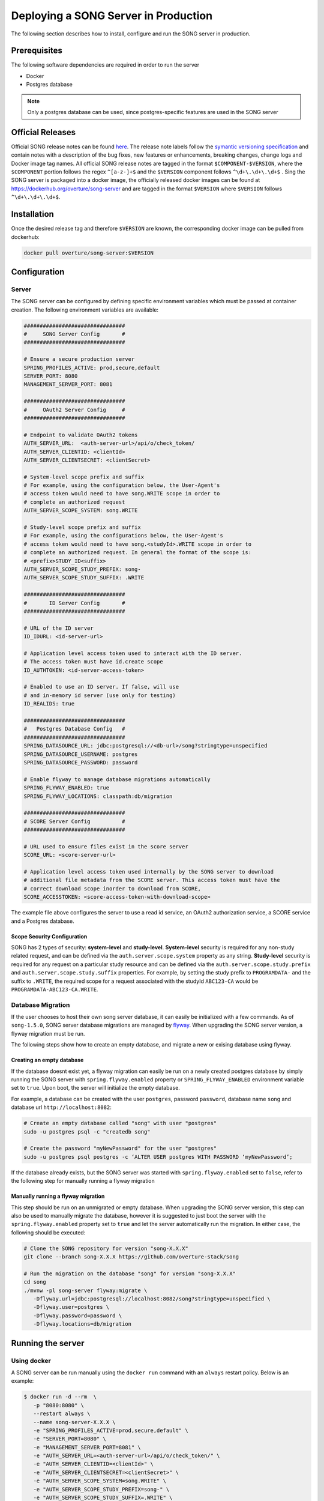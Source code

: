 .. _server_ref:

=======================================
Deploying a SONG Server in Production
=======================================

The following section describes how to install, configure and run the SONG server in production.


.. _server_prereq:

Prerequisites
==================

The following software dependencies are required in order to run the server

- Docker
- Postgres database

.. note::
    Only a postgres database can be used, since postgres-specific features are used in the SONG server

.. _server_official_releases:

Official Releases
==================

Official SONG release notes can be found `here <https://github.com/overture-stack/SONG/releases>`_.
The release note labels follow the `symantic versioning specification <https://semver.org/>`_ and contain notes with a description of the bug fixes, new features or enhancements, breaking changes, change logs and Docker image tag names. 
All official SONG release notes are tagged in the format ``$COMPONENT-$VERSION``, where the ``$COMPONENT`` portion follows the regex ``^[a-z-]+$`` and the ``$VERSION`` component follows ``^\d+\.\d+\.\d+$`` . 
Sing the SONG server is packaged into a docker image, the officially released docker images can be found at https://dockerhub.org/overture/song-server and are tagged in the format ``$VERSION`` where ``$VERSION`` follows ``^\d+\.\d+\.\d+$``.


Installation
===============================

Once the desired release tag and therefore ``$VERSION`` are known, the corresponding docker image can be pulled from dockerhub:

.. code-block:: bash

   docker pull overture/song-server:$VERSION


Configuration
===============================

Server
---------------
The SONG server can be configured by defining specific environment variables which must be passed at container creation. The following environment variables are available:

.. code-block:: bash

   ################################
   #     SONG Server Config       #
   ################################

   # Ensure a secure production server
   SPRING_PROFILES_ACTIVE: prod,secure,default
   SERVER_PORT: 8080
   MANAGEMENT_SERVER_PORT: 8081

   ################################
   #     OAuth2 Server Config     #
   ################################

   # Endpoint to validate OAuth2 tokens
   AUTH_SERVER_URL:  <auth-server-url>/api/o/check_token/
   AUTH_SERVER_CLIENTID: <clientId>
   AUTH_SERVER_CLIENTSECRET: <clientSecret>

   # System-level scope prefix and suffix
   # For example, using the configuration below, the User-Agent's
   # access token would need to have song.WRITE scope in order to
   # complete an authorized request
   AUTH_SERVER_SCOPE_SYSTEM: song.WRITE

   # Study-level scope prefix and suffix
   # For example, using the configurations below, the User-Agent's
   # access token would need to have song.<studyId>.WRITE scope in order to
   # complete an authorized request. In general the format of the scope is:
   # <prefix>STUDY_ID<suffix>
   AUTH_SERVER_SCOPE_STUDY_PREFIX: song-
   AUTH_SERVER_SCOPE_STUDY_SUFFIX: .WRITE

   ################################
   #       ID Server Config       #
   ################################

   # URL of the ID server
   ID_IDURL: <id-server-url>

   # Application level access token used to interact with the ID server. 
   # The access token must have id.create scope
   ID_AUTHTOKEN: <id-server-access-token>

   # Enabled to use an ID server. If false, will use
   # and in-memory id server (use only for testing)
   ID_REALIDS: true

   ################################
   #   Postgres Database Config   #
   ################################
   SPRING_DATASOURCE_URL: jdbc:postgresql://<db-url>/song?stringtype=unspecified
   SPRING_DATASOURCE_USERNAME: postgres
   SPRING_DATASOURCE_PASSWORD: password

   # Enable flyway to manage database migrations automatically
   SPRING_FLYWAY_ENABLED: true
   SPRING_FLYWAY_LOCATIONS: classpath:db/migration

   ################################
   # SCORE Server Config          #
   ################################

   # URL used to ensure files exist in the score server
   SCORE_URL: <score-server-url>

   # Application level access token used internally by the SONG server to download
   # additional file metadata from the SCORE server. This access token must have the 
   # correct download scope inorder to download from SCORE,
   SCORE_ACCESSTOKEN: <score-access-token-with-download-scope>


The example file above configures the server to use a read id service, an OAuth2 authorization service, a SCORE service and a Postgres database.

Scope Security Configuration
^^^^^^^^^^^^^^^^^^^^^^^^^^^^^^^^^^^
SONG has 2 types of security: **system-level** and **study-level**. **System-level** security is required for any non-study related request, and can be defined via the ``auth.server.scope.system`` property as any string. **Study-level** security is required for any request on a particular study resource and can be defined via the ``auth.server.scope.study.prefix`` and ``auth.server.scope.study.suffix`` properties. For example, by setting the study prefix to ``PROGRAMDATA-`` and the suffix to ``.WRITE``, the required scope for a request associated with the studyId ``ABC123-CA`` would be ``PROGRAMDATA-ABC123-CA.WRITE``.

Database Migration
----------------
If the user chooses to host their own song server database, it can easily be initialized with a few commands. As of ``song-1.5.0``, SONG server database migrations are managed by `flyway <https://flywaydb.org/getstarted>`_. 
When upgrading the SONG server version, a flyway migration must be run. 

The following steps show how to create an empty database, and migrate a new or exising database using flyway.

Creating an empty database
^^^^^^^^^^^^^^^^^^^^^^^^^^^^^

If the database doesnt exist yet, a flyway migration can easily be run on a newly created postgres database 
by simply running the SONG server with ``spring.flyway.enabled`` property or ``SPRING_FLYWAY_ENABLED`` environment variable set to ``true``. Upon boot, the server will initialize the empty database.

For example, a database can be created with the user ``postgres``, password ``password``, database name ``song`` and database url ``http://localhost:8082``:

.. code-block:: bash

   # Create an empty database called "song" with user "postgres"
   sudo -u postgres psql -c "createdb song"

   # Create the password "myNewPassword" for the user "postgres"
   sudo -u postgres psql postgres -c ‘ALTER USER postgres WITH PASSWORD ‘myNewPassword’;

If the database already exists, but the SONG server was started with ``spring.flyway.enabled`` set to ``false``, refer to the following step for manually running a flyway migration

Manually running a flyway migration 
^^^^^^^^^^^^^^^^^^^^^^^^^^^^^^^^^^^^^

This step should be run on an unmigrated or empty database. When upgrading the SONG server version, this step can also be used to manually migrate the database, however it is suggested to just boot the server with the ``spring.flyway.enabled`` property set to ``true`` and let the server automatically run the migration. In either case, the following should be executed:

.. code-block:: bash

   # Clone the SONG repository for version "song-X.X.X"
   git clone --branch song-X.X.X https://github.com/overture-stack/song

   # Run the migration on the database "song" for version "song-X.X.X"
   cd song
   ./mvnw -pl song-server flyway:migrate \
      -Dflyway.url=jdbc:postgresql://localhost:8082/song?stringtype=unspecified \
      -Dflyway.user=postgres \
      -Dflyway.password=password \
      -Dflyway.locations=db/migration

Running the server
===============================

Using docker
-------------------
A SONG server can be run manually using the ``docker run`` command with an ``always`` restart policy. Below is an example:

.. code-block:: bash

   $ docker run -d --rm  \
      -p "8080:8080" \
      --restart always \
      --name song-server-X.X.X \
      -e "SPRING_PROFILES_ACTIVE=prod,secure,default" \
      -e "SERVER_PORT=8080" \
      -e "MANAGEMENT_SERVER_PORT=8081" \
      -e "AUTH_SERVER_URL=<auth-server-url>/api/o/check_token/" \
      -e "AUTH_SERVER_CLIENTID=<clientId>" \
      -e "AUTH_SERVER_CLIENTSECRET=<clientSecret>" \
      -e "AUTH_SERVER_SCOPE_SYSTEM=song.WRITE" \
      -e "AUTH_SERVER_SCOPE_STUDY_PREFIX=song-" \
      -e "AUTH_SERVER_SCOPE_STUDY_SUFFIX=.WRITE" \
      -e "ID_IDURL=<id-server-url>" \
      -e "ID_AUTHTOKEN=<id-server-access-token>" \
      -e "ID_REALIDS=true" \
      -e "SPRING_DATASOURCE_URL=jdbc:postgresql://<db-url>/song?stringtype=unspecified" \
      -e "SPRING_DATASOURCE_USERNAME=postgres" \
      -e "SPRING_DATASOURCE_PASSWORD=password" \
      -e "SPRING_FLYWAY_LOCATIONS=classpath:db/migration" \
      -e "SPRING_FLYWAY_ENABLED=true" \
      -e "SCORE_URL=<score-server-url>" \
      -e "SCORE_ACCESSTOKEN=<score-access-token-with-download-scope>" \
      overture/song-server:X.X.X

Alternatively, the above environment variables can be places in a file (below) and then that filepath can be used with the docker run command instead:

.. code-block:: bash

   $ cat env.list

   SPRING_PROFILES_ACTIVE=prod,secure,default
   SERVER_PORT=8080
   MANAGEMENT_SERVER_PORT=8081
   AUTH_SERVER_URL=<auth-server-url>/api/o/check_token/
   AUTH_SERVER_CLIENTID=<clientId>
   AUTH_SERVER_CLIENTSECRET=<clientSecret>
   AUTH_SERVER_SCOPE_SYSTEM=song.WRITE
   AUTH_SERVER_SCOPE_STUDY_PREFIX=song-
   AUTH_SERVER_SCOPE_STUDY_SUFFIX=.WRITE
   ID_IDURL=<id-server-url>
   ID_AUTHTOKEN=<id-server-access-token>
   ID_REALIDS=true
   SPRING_DATASOURCE_URL=jdbc:postgresql://<db-url>/song?stringtype=unspecified
   SPRING_DATASOURCE_USERNAME=postgres
   SPRING_DATASOURCE_PASSWORD=password
   SPRING_FLYWAY_LOCATIONS=classpath:db/migration
   SPRING_FLYWAY_ENABLED=true
   SCORE_URL=<score-server-url>
   SCORE_ACCESSTOKEN=<score-access-token-with-download-scope>

   $ docker run -d --rm  \
      -p "8080:8080" \
      --restart always \
      --name song-server-X.X.X \
      --env-file env.list \
      overture/song-server:X.X.X

Using docker-compose
----------------------

The server can also be run using docker-compose. Below is an example ``docker-compose.yml`` with only the SONG service definition visible:

.. code-block:: yml

   version: '3.4'
   services:
      song-server:
         image: "overture/song-server:X.X.X"
         environment:
            SPRING_PROFILES_ACTIVE: prod,secure,default
            SERVER_PORT: 8080
            MANAGEMENT_SERVER_PORT: 8081
            AUTH_SERVER_URL: <auth-server-url>/api/o/check_token/
            AUTH_SERVER_CLIENTID: <clientId>
            AUTH_SERVER_CLIENTSECRET: <clientSecret>
            AUTH_SERVER_SCOPE_SYSTEM: song.WRITE
            AUTH_SERVER_SCOPE_STUDY_PREFIX: song-
            AUTH_SERVER_SCOPE_STUDY_SUFFIX: .WRITE
            ID_IDURL: <id-server-url>
            ID_AUTHTOKEN: <id-server-access-token>
            ID_REALIDS: true
            SPRING_DATASOURCE_URL: jdbc:postgresql://<db-url>/song?stringtype=unspecified
            SPRING_DATASOURCE_USERNAME: postgres
            SPRING_DATASOURCE_PASSWORD: password
            SPRING_FLYWAY_LOCATIONS: classpath:db/migration
            SPRING_FLYWAY_ENABLED: true
            SCORE_URL: <score-server-url>
            SCORE_ACCESSTOKEN: <score-access-token-with-download-scope>
         restart: always
         
The configured ``docker-compose.yml`` file can then be run with

.. code-block:: bash

   docker-compose -f ./docker-compose.yml up -d song-server

Using Kubernetes and helm charts
----------------------------------

For deployment onto a Kubernetes cluster, a `song helm chart <https://github.com/overture-stack/helm-charts/tree/master/song>`_ is available.
The `values.yml <https://github.com/overture-stack/helm-charts/blob/master/song/values.yaml>`_ file must be modified with the correct configurations before deploying.


